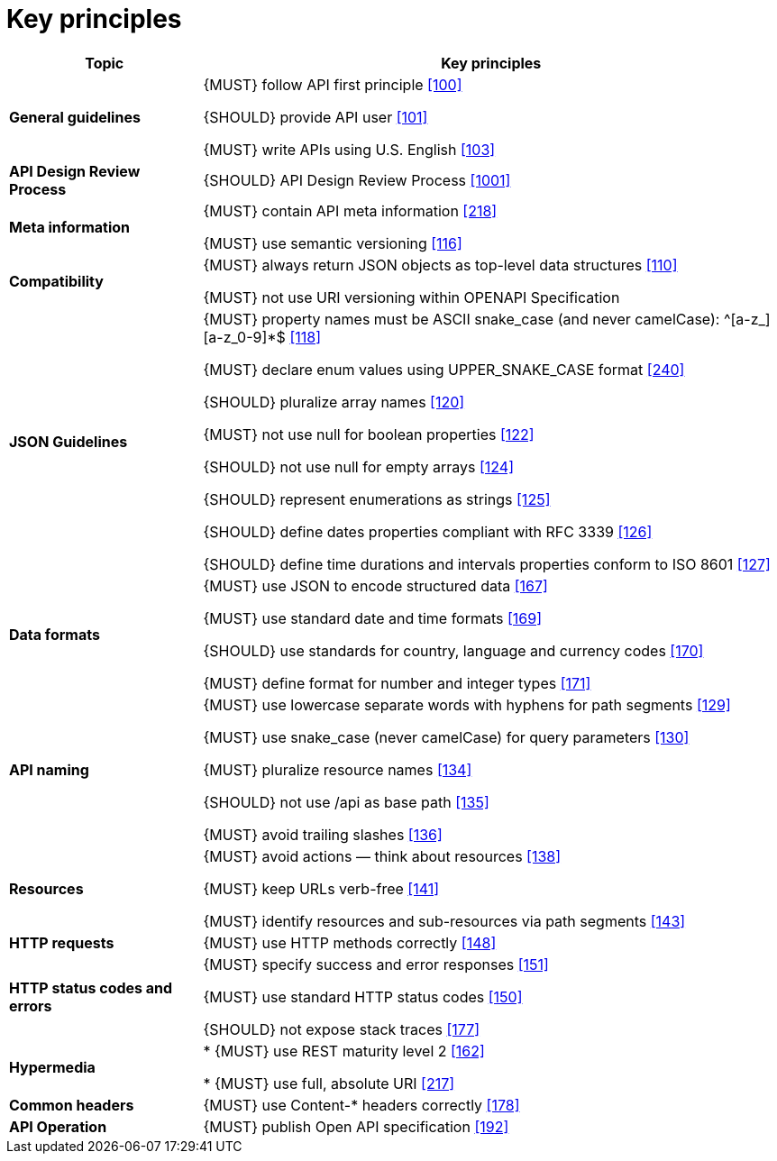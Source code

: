 [[key-principles]]
= Key principles

[cols="25%,75%,frame="topbot",options="header"]
|=========================================================
| *Topic* | *Key principles*
| *General guidelines* | 
{MUST} follow API first principle <<100,[100]>>

{SHOULD} provide API user <<101,[101]>>

{MUST} write APIs using U.S. English <<103,[103]>>
| *API Design Review Process* |
{SHOULD} API Design Review Process <<1001,[1001]>>
| *Meta information*    |
{MUST} contain API meta information <<218,[218]>>

{MUST} use semantic versioning <<116,[116]>>
| *Compatibility*    |
{MUST} always return JSON objects as top-level data structures <<110,[110]>>

{MUST} not use URI versioning within OPENAPI Specification
| *JSON Guidelines*    |
{MUST} property names must be ASCII snake_case (and never camelCase): ^[a-z_][a-z_0-9]*$ <<118,[118]>>

{MUST} declare enum values using UPPER_SNAKE_CASE format <<240,[240]>>

{SHOULD} pluralize array names <<120,[120]>>

{MUST} not use null for boolean properties <<122,[122]>>

{SHOULD} not use null for empty arrays <<124,[124]>>

{SHOULD} represent enumerations as strings <<125,[125]>>

{SHOULD} define dates properties compliant with RFC 3339 <<126,[126]>>

{SHOULD} define time durations and intervals properties conform to ISO 8601 <<127,[127]>>
| *Data formats*    |
{MUST} use JSON to encode structured data <<167,[167]>>

{MUST} use standard date and time formats <<169,[169]>>

{SHOULD} use standards for country, language and currency codes <<170,[170]>>

{MUST} define format for number and integer types <<171,[171]>>
| *API naming*    |
{MUST} use lowercase separate words with hyphens for path segments <<129,[129]>>

{MUST} use snake_case (never camelCase) for query parameters <<130,[130]>>

{MUST} pluralize resource names <<134,[134]>>

{SHOULD} not use /api as base path <<135,[135]>>

{MUST} avoid trailing slashes <<136,[136]>>
| *Resources*    |
{MUST} avoid actions — think about resources <<138,[138]>>
 
{MUST} keep URLs verb-free <<141,[141]>>
 
{MUST} identify resources and sub-resources via path segments <<143,[143]>>
| *HTTP requests*    | 
{MUST} use HTTP methods correctly <<148,[148]>>
| *HTTP status codes and errors*    | 
{MUST} specify success and error responses <<151,[151]>>
 
{MUST} use standard HTTP status codes <<150,[150]>>
 
{SHOULD} not expose stack traces <<177,[177]>>
| *Hypermedia*    |

* {MUST} use REST maturity level 2 <<162,[162]>>

* {MUST} use full, absolute URI <<217,[217]>>
|*Common headers* |
{MUST} use Content-* headers correctly <<178,[178]>>
|*API Operation* |
{MUST} publish Open API specification <<192,[192]>>
|=========================================================
